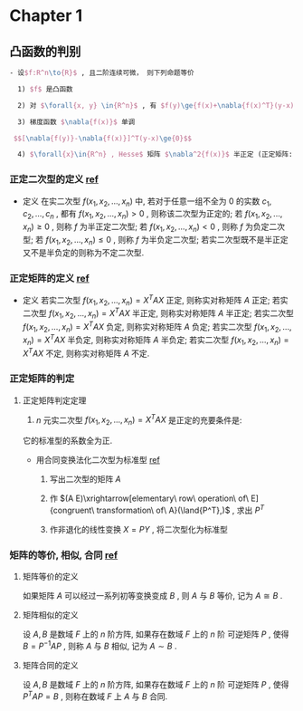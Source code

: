 


* Chapter 1

** 凸函数的判别
#+BEGIN_SRC latex
   - 设$f:R^n\to{R}$ , 且二阶连续可微， 则下列命题等价

     1) $f$ 是凸函数

     2) 对 $\forall{x, y} \in{R^n}$ , 有 $f(y)\ge{f(x)+\nabla{f(x)^T}(y-x)}$

     3) 梯度函数 $\nabla{f(x)}$ 单调

	$$[\nabla{f(y)}-\nabla{f(x)}]^T(y-x)\ge{0}$$

     4) $\forall{x}\in{R^n} , Hesse$ 矩阵 $\nabla^2{f(x)}$ 半正定 (正定矩阵: positive definite matrix)
#+END_SRC


*** 正定二次型的定义 [[http://wenku.baidu.com/link?url=J912nnUKjFJYkRt-w89TPkotscm0SnFl4XwYXHSrxOEDau0TLibvB9J3K81hKOyH-B3K3JWS2_hE9lW6eFj7S1GhD8wDhOg7nqpU2QQ7oLO][ref]]

    * 定义
      在实二次型 $f(x_1,x_2,...,x_n)$ 中, 若对于任意一组不全为 $0$ 的实数 $c_1,c_2,...,c_n$ ,
      都有 $f(x_1,x_2,...,x_n)>0$ , 则称该二次型为正定的; 
      若 $f(x_1,x_2,...,x_n)\ge{0}$ , 则称 $f$ 为半正定二次型; 
      若 $f(x_1,x_2,...,x_n)<0$ , 则称 $f$ 为负定二次型; 
      若 $f(x_1,x_2,...,x_n)\le{0}$ , 则称 $f$ 为半负定二次型;
      若实二次型既不是半正定又不是半负定的则称为不定二次型.
      
*** 正定矩阵的定义 [[http://wenku.baidu.com/link?url=J912nnUKjFJYkRt-w89TPkotscm0SnFl4XwYXHSrxOEDau0TLibvB9J3K81hKOyH-B3K3JWS2_hE9lW6eFj7S1GhD8wDhOg7nqpU2QQ7oLO][ref]]

    * 定义
      若实二次型 $f(x_1,x_2,...,x_n)=X^TAX$ 正定, 则称实对称矩阵 $A$ 正定;
      若实二次型 $f(x_1,x_2,...,x_n)=X^TAX$ 半正定, 则称实对称矩阵 $A$ 半正定;
      若实二次型 $f(x_1,x_2,...,x_n)=X^TAX$ 负定, 则称实对称矩阵 $A$ 负定;
      若实二次型 $f(x_1,x_2,...,x_n)=X^TAX$ 半负定, 则称实对称矩阵 $A$ 半负定;
      若实二次型 $f(x_1,x_2,...,x_n)=X^TAX$ 不定, 则称实对称矩阵 $A$ 不定.

*** 正定矩阵的判定

**** 正定矩阵判定定理

     1. $n$ 元实二次型 $f(x_1,x_2,...,x_n)=X^TAX$ 是正定的充要条件是:
	它的标准型的系数全为正.
	
	+ 用合同变换法化二次型为标准型 [[http://wenku.baidu.com/link?url=1M3RiheBvR4d7sHe1S4htMZzH902EgWo0APzOax7F5oREnwilnTwWQI-F0Els_uinKhevcOL9lPRQnM6-PFL34kUTC96jdC4bwwQRsMDsNS][ref]]

	  1) 写出二次型的矩阵 $A$

	  2) 作 $(A E)\xrightarrow[elementary\ row\ operation\ of\ E]{congruent\ transformation\ of\ A}(\land{P^T},)$ , 求出 $P^T$

	  3) 作非退化的线性变换 $X=PY$ , 将二次型化为标准型
      
*** 矩阵的等价, 相似, 合同 [[http://wenku.baidu.com/link?url=QRehRaAsSmbyVxbYFkyJQRkXw5y-KmKN0eSoFwW7sU--566tbOd3m5NEtCHw8s6LEN4Y_RGH3nMugFTvABikDMFrcjf3ZbOQMVBNR9ZrFI_][ref]]

**** 矩阵等价的定义

     如果矩阵 $A$ 可以经过一系列初等变换变成 $B$ , 则 $A$ 与 $B$ 等价,
     记为 $A\cong{B}$ .

**** 矩阵相似的定义
     
     设 $A,B$ 是数域 $F$ 上的 $n$ 阶方阵, 如果存在数域 $F$ 上的 $n$ 阶
     可逆矩阵 $P$ , 使得 $B=P^{-1}AP$ , 则称 $A$ 与 $B$ 相似,
     记为 $A\sim{B}$ .

**** 矩阵合同的定义
     
     设 $A,B$ 是数域 $F$ 上的 $n$ 阶方阵, 如果存在数域 $F$ 上的 $n$ 阶
     可逆矩阵 $P$ , 使得 $P^{T}AP=B$ , 则称在数域 $F$ 上 $A$ 与 $B$ 合同.
     
